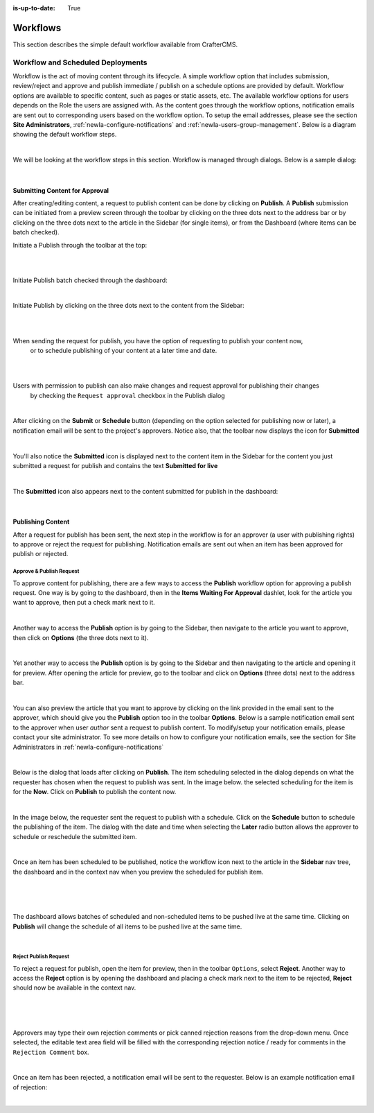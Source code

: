:is-up-to-date: True

.. index:: Workflows

.. _newIa-content_authors_workflows:

=========
Workflows
=========

This section describes the simple default workflow available from CrafterCMS.

----------------------------------
Workflow and Scheduled Deployments
----------------------------------

Workflow is the act of moving content through its lifecycle.  A simple workflow option that includes
submission, review/reject and approve and publish immediate / publish on a schedule options are
provided by default. Workflow options are available to specific content, such as pages or static assets,
etc.  The available workflow options for users depends on the Role the users are assigned with.  As the
content goes through the workflow options, notification emails are sent out to corresponding users based
on the workflow option.  To setup the email addresses, please see the section **Site Administrators**,
:ref:`newIa-configure-notifications` and  :ref:`newIa-users-group-management`. Below is a diagram showing
the default workflow steps.

.. image:: /_static/images/page/page-workflow-diagram.jpg
    :width: 75 %
    :align: center
    :alt: Workflow - Diagram

|

We will be looking at the workflow steps in this section.  Workflow is managed through dialogs.  Below
is a sample dialog:

.. image:: /_static/images/page/page-workflows.jpg
    :width: 65 %
    :align: center
    :alt: Workflow - Sample dialog

|

^^^^^^^^^^^^^^^^^^^^^^^^^^^^^^^
Submitting Content for Approval
^^^^^^^^^^^^^^^^^^^^^^^^^^^^^^^

After creating/editing content, a request to publish content can be done by clicking on **Publish**.
A **Publish** submission can be initiated from a preview screen through the toolbar by clicking on
the three dots next to the address bar or by clicking on the three dots next to the article in the
Sidebar (for single items), or from the Dashboard (where items can be batch checked).

Initiate a Publish through the toolbar at the top:

.. image:: /_static/images/page/page-workflows-publish-1a.png
    :width: 85 %
    :align: center
    :alt: Workflow - Request publish through the toolbar at the top

|

.. image:: /_static/images/page/page-workflows-publish-1b.jpg
    :width: 85 %
    :align: center
    :alt: Workflow - Request publish through the toolbar at the top

|

Initiate Publish batch checked through the dashboard:

.. image:: /_static/images/page/page-workflows-publish2.png
    :width: 85 %
    :align: center
    :alt: Workflow - Request batch items for publish through Dashboard

|

Initiate Publish by clicking on the three dots next to the content from the Sidebar:

.. image:: /_static/images/page/page-workflows-publish3a.png
    :width: 30 %
    :align: center
    :alt: Workflow - Request publish by right clicking on content in nav tree

|

.. image:: /_static/images/page/page-workflows-publish3b.jpg
    :width: 45 %
    :align: center
    :alt: Workflow - Request publish by right clicking on content in nav tree

|

When sending the request for publish, you have the option of requesting to publish your content now,
    or to schedule publishing of your content at a later time and date.

.. image:: /_static/images/page/page-workflows-request-publish-now.jpg
    :width: 65 %
    :align: center
    :alt: Workflow - Request publish now dialog

|

.. image:: /_static/images/page/page-workflows-request-publish-later.jpg
     :width: 65 %
     :align: center
     :alt: Workflow - Request publish later dialog

|

Users with permission to publish can also make changes and request approval for publishing their changes
    by checking the ``Request approval`` checkbox in the Publish dialog

.. image:: /_static/images/page/page-workflows-request-publish.jpg
     :width: 65 %
     :align: center
     :alt: Workflow - Request publish approval dialog

|

After clicking on the **Submit** or **Schedule** button (depending on the option selected for publishing
now or later), a notification email will be sent to the project's approvers.  Notice also, that the
toolbar now displays the icon for **Submitted**

.. image:: /_static/images/page/page-workflows-submitted-context-nav.jpg
     :width: 75 %
     :align: center
     :alt: Workflow - Request publish submitted context nav updated icon and text

|

You'll also notice the **Submitted** icon is displayed next to the content item in the Sidebar for the
content you just submitted a request for publish and contains the text **Submitted for live**

.. image:: /_static/images/page/page-workflows-submitted-nav-tree.png
     :width: 25 %
     :align: center
     :alt: Workflow - Request publish submitted Sidebar nav tree content updated icon

|

The **Submitted** icon also appears next to the content submitted for publish in the dashboard:

.. image:: /_static/images/page/page-workflows-submitted-dashboard.png
     :width: 85 %
     :align: center
     :alt: Workflow - Request publish submitted dashboard updated icon

|

^^^^^^^^^^^^^^^^^^
Publishing Content
^^^^^^^^^^^^^^^^^^

After a request for publish has been sent, the next step in the workflow is for an approver (a user with
publishing rights) to approve or reject the request for publishing.  Notification emails are sent out when
an item has been approved for publish or rejected.

Approve & Publish Request
^^^^^^^^^^^^^^^^^^^^^^^^^
To approve content for publishing, there are a few ways to access the **Publish** workflow option for
approving a publish request.  One way is by going to the dashboard, then in the
**Items Waiting For Approval** dashlet, look for the article you want to approve, then put a check
mark next to it.

.. image:: /_static/images/page/page-workflows-dashboard-approve.png
     :width: 75 %
     :align: center
     :alt: Workflow - Approve & publish dashboard option

|

Another way to access the **Publish** option is by going to the Sidebar, then navigate to the article you
want to approve, then click on **Options** (the three dots next to it).

.. image:: /_static/images/page/page-workflows-nav-tree-approve.jpg
     :width: 40 %
     :align: center
     :alt: Workflow - Approve & publish Sidebar nav tree option

|

Yet another way to access the **Publish** option is by going to the Sidebar and then navigating to the
article and opening it for preview.  After opening the article for preview, go to the toolbar and click
on **Options** (three dots) next to the address bar.

.. image:: /_static/images/page/page-workflows-context-nav-approve.jpg
     :width: 85 %
     :align: center
     :alt: Workflow - Approve & publish context nav option

|

You can also preview the article that you want to approve by clicking on the link provided in the email
sent to the approver, which should give you the **Publish** option too in the toolbar **Options**.
Below is a sample notification email sent to the approver when user *author* sent a request to publish
content.  To modify/setup your notification emails, please contact your site administrator.  To see more
details on how to configure your notification emails, see the section for Site Administrators in
:ref:`newIa-configure-notifications`

.. image:: /_static/images/page/page-workflows-notification-email-reviewer.png
     :width: 40 %
     :align: center
     :alt: Workflow - Notification email to approve/reject request to approver

|

Below is the dialog that loads after clicking on **Publish**.  The item scheduling selected in the dialog
depends on what the requester has chosen when the request to publish was sent.  In the image below. the
selected scheduling for the item is for the **Now**.  Click on **Publish** to publish the content now.

.. image:: /_static/images/page/page-workflows-approve-publish-now.jpg
     :width: 75 %
     :align: center
     :alt: Workflow - Approve publish now

|

In the image below, the requester sent the request to publish with a schedule.  Click on the **Schedule**
button to schedule the publishing of the item.  The dialog with the date and time when selecting the **Later**
radio button allows the approver to schedule or reschedule the submitted item.

.. image:: /_static/images/page/page-workflows-approve-publish-later.jpg
     :width: 75 %
     :align: center
     :alt: Workflow - Approve publish later

|

Once an item has been scheduled to be published, notice the workflow icon next to the article in the
**Sidebar** nav tree, the dashboard and in the context nav when you preview the scheduled for publish item.

.. image:: /_static/images/page/page-workflows-context-nav-scheduled.png
     :width: 75 %
     :align: center
     :alt: Workflow - Context nav scheduled Icon

|

.. image:: /_static/images/page/page-workflows-dashboard-scheduled.png
     :width: 75 %
     :align: center
     :alt: Workflow - Dashboard scheduled Icon

|

.. image:: /_static/images/page/page-workflows-nav-tree-scheduled.png
     :width: 30 %
     :align: center
     :alt: Workflow - Nav tree scheduled Icon

|

The dashboard allows batches of scheduled and non-scheduled items to be pushed live at the same time.
Clicking on **Publish** will change the schedule of all items to be pushed live at the same time.

.. image:: /_static/images/page/page-workflows-batch-approve-request.jpg
     :width: 85 %
     :align: center
     :alt: Workflow - Batch approve request to publish

|

Reject Publish Request
^^^^^^^^^^^^^^^^^^^^^^

To reject a request for publish, open the item for preview, then in the toolbar ``Options``, select **Reject**.
Another way to access the **Reject** option is by opening the dashboard and placing a check mark next to the
item to be rejected, **Reject** should now be available in the context nav.

.. image:: /_static/images/page/page-workflows-context-nav-reject.jpg
    :width: 75 %
    :align: center
    :alt: Workflow - Reject request to publish from toolbar

|

.. image:: /_static/images/page/page-workflows-dashboard-reject.jpg
    :width: 75 %
    :align: center
    :alt: Workflow - Reject request to publish from dashboard

|

.. image:: /_static/images/page/page-workflows-nav-tree-reject.jpg
    :width: 50 %
    :align: center
    :alt: Workflow - Reject request to publish from Sidebar

|

Approvers may type their own rejection comments or pick canned rejection reasons from the drop-down menu.
Once selected, the editable text area field will be filled with the corresponding rejection notice / ready
for comments in the ``Rejection Comment`` box.

.. image:: /_static/images/page/page-workflows-reject.jpg
    :width: 65 %
    :align: center
    :alt: Workflow - Reject request to publish

|

Once an item has been rejected, a notification email will be sent to the requester.  Below is an example
notification email of rejection:

.. image:: /_static/images/page/page-workflows-reject-notification-email.png
    :width: 75 %
    :align: center
    :alt: Workflow - Rejection notification email

|
